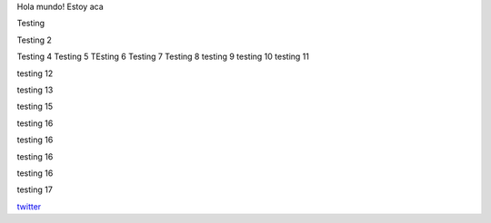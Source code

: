 .. title: Foo

Hola mundo! Estoy aca

Testing

Testing 2

Testing 4 
Testing 5
TEsting 6
Testing 7
Testing 8
testing 9
testing 10
testing 11


testing 12

testing 13


testing 15

testing 16

testing 16

testing 16


testing 16


testing 17

`twitter <https://twitter.com/perrito666/>`__
